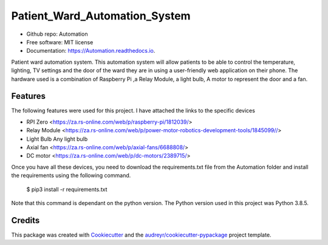 ==============================
Patient_Ward_Automation_System
==============================


.. image:: https://img.shields.io/pypi/v/Automation.svg
        :target: https://pypi.python.org/pypi/Automation

.. image:: https://img.shields.io/travis/CassandraDacha/Automation.svg
        :target: https://travis-ci.com/CassandraDacha/Automation

.. image:: https://readthedocs.org/projects/Automation/badge/?version=latest
        :target: https://Automation.readthedocs.io/en/latest/?badge=latest
        :alt: Documentation Status

* Github repo: Automation
* Free software: MIT license
* Documentation: https://Automation.readthedocs.io.

Patient ward automation system. This automation system  will allow patients to be able to control
the temperature, lighting, TV settings and the door of the ward they are in using a user-friendly
web application on their phone.
The hardware used is a combination of Raspberry Pi ,a Relay Module, a light bulb, A motor to represent the door and a fan.


Features
--------
The following features were used for this project. I have attached the links to the specific devices

* RPI Zero       <https://za.rs-online.com/web/p/raspberry-pi/1812039/>
* Relay Module   <https://za.rs-online.com/web/p/power-motor-robotics-development-tools/1845099//>
* Light Bulb     Any light bulb
* Axial fan      <https://za.rs-online.com/web/p/axial-fans/6688808/>
* DC motor       <https://za.rs-online.com/web/p/dc-motors/2389715/>


Once you have all these devices, you need to download the requirements.txt file from  the Automation folder and install the requirements using the following command.

   $ pip3 install -r requirements.txt

Note that this command is dependant on the python version. The Python version used in this project was Python 3.8.5.



Credits
-------

This package was created with Cookiecutter_ and the `audreyr/cookiecutter-pypackage`_ project template.

.. _Cookiecutter: https://github.com/audreyr/cookiecutter
.. _`audreyr/cookiecutter-pypackage`: https://github.com/audreyr/cookiecutter-pypackage
